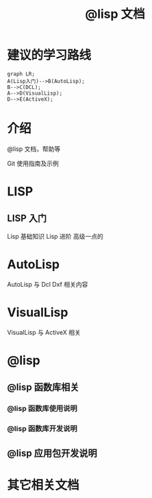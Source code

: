 #+title: @lisp 文档

* 建议的学习路线

#+begin_src mermaid
  graph LR;
  A(Lisp入门)-->B(AutoLisp);
  B-->C(DCL);
  A-->D(VisualLisp);
  D-->E(ActiveX);
#+end_src

* 介绍
@lisp 文档，帮助等

Git 使用指南及示例


* LISP
** LISP 入门
Lisp 基础知识
Lisp 进阶
高级一点的
	
* AutoLisp
AutoLisp 与 Dcl Dxf 相关内容
	
* VisualLisp
VisualLisp 与 ActiveX 相关


* @lisp
** @lisp 函数库相关

*** @lisp 函数库使用说明
*** @lisp 函数库开发说明

** @lisp 应用包开发说明

* 其它相关文档
